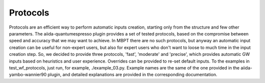 .. _conv_pp_1d:

Protocols
---------

Protocols are an efficient way to perform automatic inputs creation, starting only from the structure and few
other parameters. The aiida-quantumespresso plugin provides a set of tested protocols, based on the compromise
between speed and accuracy that we may want to achieve. In MBPT there are no such protocols, but anyway an automatic
input creation can be useful for non-expert users, but also for expert users who don't want to loose to much time
in the input creation step. So, we decided to provide three protocols, 'fast', 'moderate' and 'precise', which provides
automatic GW inputs based on heuristics and user experience. Overrides can be provided to re-set default inputs. To the examples 
in test_wf_protocols, just run, for example, ./example_03.py. 
Example names are the same of the one provided in the aiida-yambo-wannier90 plugin, and detailed explanations are provided in 
the corresponding documentation.